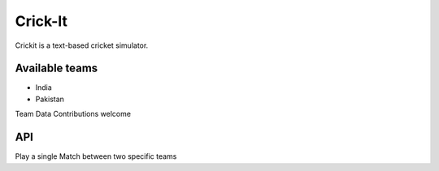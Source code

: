 Crick-It
========

Crickit is a text-based cricket simulator.

Available teams
~~~~~~~~~~~~~~~

-  India
-  Pakistan

Team Data Contributions welcome

API
~~~

Play a single Match between two specific teams